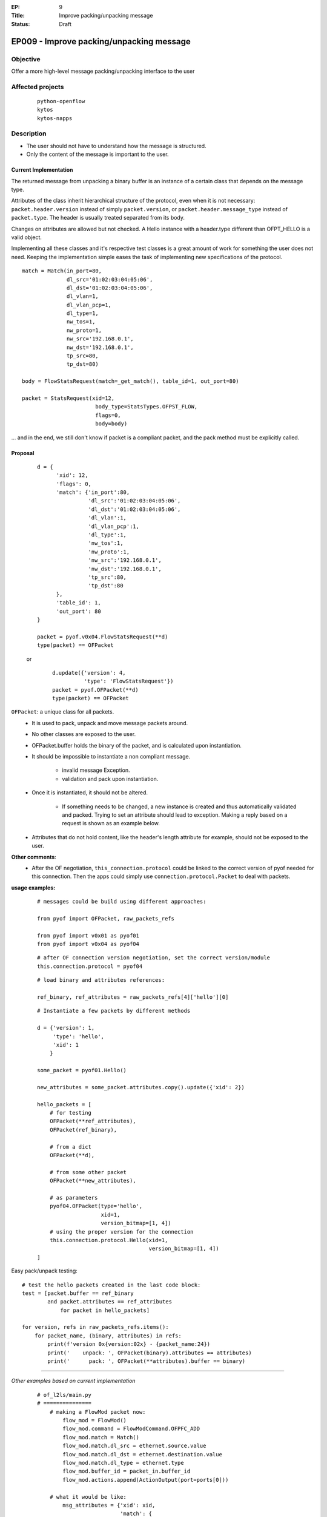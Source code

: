 :EP: 9
:Title: Improve packing/unpacking message
:Status: Draft 

*****************************************
EP009 - Improve packing/unpacking message
*****************************************

Objective
#########
Offer a more high\-level message packing/unpacking interface to the user


Affected projects
#################

    ::

        python-openflow
        kytos
        kytos-napps

Description
###########

- The user should not have to understand how the message is structured.
- Only the content of the message is important to the user.

Current Implementation
----------------------
The returned message from unpacking a binary buffer is an instance of a certain
class that depends on the message type.

Attributes of the class inherit hierarchical structure of the protocol, even
when it is not necessary: ``packet.header.version`` instead of simply
``packet.version``, or ``packet.header.message_type`` instead
of ``packet.type``. The header is usually treated separated from its body.

Changes on attributes are allowed but not checked. A Hello instance with a
header.type different than OFPT_HELLO is a valid object.

Implementing all these classes and it's respective test classes is a great
amount of work for something the user does not need. Keeping the implementation
simple eases the task of implementing new specifications of the protocol.


::

    match = Match(in_port=80,
                  dl_src='01:02:03:04:05:06',
                  dl_dst='01:02:03:04:05:06',
                  dl_vlan=1,
                  dl_vlan_pcp=1,
                  dl_type=1,
                  nw_tos=1,
                  nw_proto=1,
                  nw_src='192.168.0.1',
                  nw_dst='192.168.0.1',
                  tp_src=80,
                  tp_dst=80)

    body = FlowStatsRequest(match=_get_match(), table_id=1, out_port=80)

    packet = StatsRequest(xid=12,
                           body_type=StatsTypes.OFPST_FLOW,
                           flags=0,
                           body=body)

... and in the end, we still don't know if packet is a compliant packet, and
the pack method must be explicitly called.

Proposal
--------

    ::

                d = {
                      'xid': 12,
                      'flags': 0,
                      'match': {'in_port':80,
                                'dl_src':'01:02:03:04:05:06',
                                'dl_dst':'01:02:03:04:05:06',
                                'dl_vlan':1,
                                'dl_vlan_pcp':1,
                                'dl_type':1,
                                'nw_tos':1,
                                'nw_proto':1,
                                'nw_src':'192.168.0.1',
                                'nw_dst':'192.168.0.1',
                                'tp_src':80,
                                'tp_dst':80
                      },
                      'table_id': 1,
                      'out_port': 80
                }

                packet = pyof.v0x04.FlowStatsRequest(**d)
                type(packet) == OFPacket

    or

        ::

            d.update({'version': 4,
                      'type': 'FlowStatsRequest'})
            packet = pyof.OFPacket(**d)
            type(packet) == OFPacket


``OFPacket``: a unique class for all packets.
    - It is used to pack, unpack and move message packets around.
    - No other classes are  exposed to the user.
    - OFPacket.buffer holds the binary of the packet, and is calculated upon
      instantiation.
    - It should be impossible to instantiate a non compliant message.

        + invalid message Exception.

        + validation and pack upon instantiation.

    - Once it is instantiated, it should not be altered.

        + If something needs to be changed, a new instance is created and thus
          automatically validated and packed. Trying to set an attribute
          should lead to exception. Making a reply based on a request is shown
          as an example below.

    - Attributes that do not hold content, like the header's length attribute
      for example, should not be exposed to the user.

**Other comments**:
    - After the OF negotiation, ``this_connection.protocol`` could be
      linked to the correct version of pyof needed for this connection. Then
      the apps could simply use ``connection.protocol.Packet`` to deal with
      packets.


**usage examples:**
  ::

    # messages could be build using different approaches:

    from pyof import OFPacket, raw_packets_refs

    from pyof import v0x01 as pyof01
    from pyof import v0x04 as pyof04

  ::

    # after OF connection version negotiation, set the correct version/module
    this.connection.protocol = pyof04

  ::

    # load binary and attributes references:

    ref_binary, ref_attributes = raw_packets_refs[4]['hello'][0]

  ::

    # Instantiate a few packets by different methods

    d = {'version': 1,
         'type': 'hello',
         'xid': 1
        }

    some_packet = pyof01.Hello()

    new_attributes = some_packet.attributes.copy().update({'xid': 2})

    hello_packets = [
        # for testing
        OFPacket(**ref_attributes),
        OFPacket(ref_binary),

        # from a dict
        OFPacket(**d),

        # from some other packet
        OFPacket(**new_attributes),

        # as parameters
        pyof04.OFPacket(type='hello',
                        xid=1,
                        version_bitmap=[1, 4])
        # using the proper version for the connection
        this.connection.protocol.Hello(xid=1,
                                       version_bitmap=[1, 4])
    ]

Easy pack/unpack testing:

::

    # test the hello packets created in the last code block:
    test = [packet.buffer == ref_binary
            and packet.attributes == ref_attributes
                for packet in hello_packets]

    for version, refs in raw_packets_refs.items():
        for packet_name, (binary, attributes) in refs:
            print(f'version 0x{version:02x} - {packet_name:24})
            print('    unpack: ', OFPacket(binary).attributes == attributes)
            print('      pack: ', OFPacket(**attributes).buffer == binary)

------------------------------------------

*Other examples based on current implementation*

    ::

        # of_l2ls/main.py
        # ===============
            # making a FlowMod packet now:
                flow_mod = FlowMod()
                flow_mod.command = FlowModCommand.OFPFC_ADD
                flow_mod.match = Match()
                flow_mod.match.dl_src = ethernet.source.value
                flow_mod.match.dl_dst = ethernet.destination.value
                flow_mod.match.dl_type = ethernet.type
                flow_mod.buffer_id = packet_in.buffer_id
                flow_mod.actions.append(ActionOutput(port=ports[0]))

            # what it would be like:
                msg_attributes = {'xid': xid,
                                  'match': {
                                      'dl_src': ethernet.source.value,
                                      'dl_dst': ethernet.destination.value,
                                      'dl_type': ethernet.type
                                  }
                                  'buffer_id': packet_in.buffer_id,
                                  'actions': [ActionOutput(port=ports[0])]
                                 }
                flow_mod_packet = this_connection.pyof.FlowMod(**msg_attributes)

            # -------------------------------------------------------------------------

            # making a PacketOut now:
                packet_out = PacketOut()
                packet_out.buffer_id = packet_in.buffer_id
                packet_out.in_port = packet_in.in_port

            # what it could be like
                packet_out = PacketOut({'buffer_id': packet_in.buffer_id,
                                        'in_port': packet_in.in_port})
            # or
                packet_out = PacketOut(packet_in)
        # -------------------------------------------------------------------------

        # of_core/main.py
        # ===============
            # making a FlowStatsRequest now:
                body = FlowStatsRequest()  # Port.OFPP_NONE and All Tables
                req = StatsRequest(body_type=StatsTypes.OFPST_FLOW, body=body)
                req.pack()

            # what it could be like:
                stats_request_packet = FlowStatsRequest()
        # -------------------------------------------------------------------------


        # kytos/core/flow.py
        # ==================
            # creating a flow from a flow_stats packet
            # what is now:
                flow = Flow()
                flow.idle_timeout = flow_stats.idle_timeout.value
                flow.hard_timeout = flow_stats.hard_timeout.value
                flow.priority = flow_stats.priority.value
                flow.table_id = flow_stats.table_id.value
                flow.in_port = flow_stats.match.in_port.value
                flow.dl_src = flow_stats.match.dl_src.value
                flow.dl_dst = flow_stats.match.dl_dst.value
                flow.dl_vlan = flow_stats.match.dl_vlan.value
                flow.dl_type = flow_stats.match.dl_type.value
                flow.nw_src = flow_stats.match.nw_src.value
                flow.nw_dst = flow_stats.match.nw_dst.value
                flow.tp_src = flow_stats.match.tp_src.value
                flow.tp_dst = flow_stats.match.tp_dst.value

                for attribute in FLOW_STATS_ATTRIBUTES:
                    setattr(flow, getattr(flow_stats_packet, attribute))

            # what it could be like:
                for attribute in flow_stats_packet.stats_attributes:
                    setattr(flow, attribute, flow_stats[attribute])
            # or
                for attribute in flow_stats_packet.stats_attributes:
                    setattr(flow, attribute, getattr(flow_stats, attribute))

